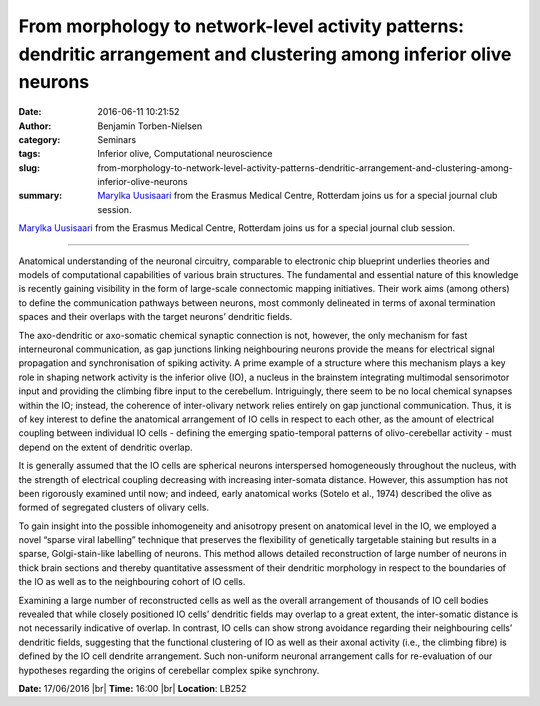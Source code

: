 From morphology to network-level activity patterns: dendritic arrangement and clustering among inferior olive neurons
#####################################################################################################################
:date: 2016-06-11 10:21:52
:author: Benjamin Torben-Nielsen
:category: Seminars
:tags: Inferior olive, Computational neuroscience
:slug: from-morphology-to-network-level-activity-patterns-dendritic-arrangement-and-clustering-among-inferior-olive-neurons
:summary: `Marylka Uusisaari`_ from the Erasmus Medical Centre, Rotterdam joins us for a special journal club session.

`Marylka Uusisaari`_ from the Erasmus Medical Centre, Rotterdam joins us for a special journal club session.

---------------

Anatomical understanding of the neuronal circuitry, comparable to electronic chip blueprint underlies theories and models of computational capabilities of various brain structures. The fundamental and essential nature of this knowledge is recently gaining visibility in the form of large-scale connectomic mapping initiatives. Their work aims (among others) to define the communication pathways between neurons, most commonly delineated in terms of axonal termination spaces and their overlaps with the target neurons’ dendritic fields. 

The axo-dendritic or axo-somatic chemical synaptic connection is not, however, the only mechanism for fast interneuronal communication, as gap junctions linking neighbouring neurons provide the means for electrical signal propagation and synchronisation of spiking activity. A prime example of a structure where this mechanism plays a key role in shaping network activity is the inferior olive (IO), a nucleus in the brainstem integrating multimodal sensorimotor input and providing the climbing fibre input to the cerebellum. Intriguingly, there seem to be no local chemical synapses within the IO; instead, the coherence of inter-olivary network relies entirely on gap junctional communication. Thus, it is of key interest to define the anatomical arrangement of IO cells in respect to each other, as the amount of electrical coupling between individual IO cells - defining the emerging spatio-temporal patterns of olivo-cerebellar activity - must depend on the extent of dendritic overlap. 

It is generally assumed that the IO cells are spherical neurons interspersed homogeneously throughout the nucleus, with the strength of electrical coupling decreasing with increasing inter-somata distance. However, this assumption has not been rigorously examined until now; and indeed, early anatomical works (Sotelo et al., 1974) described the olive as formed of segregated clusters of olivary cells. 

To gain insight into the possible inhomogeneity and anisotropy present on anatomical level in the IO, we employed a novel “sparse viral labelling” technique that preserves the flexibility of genetically targetable staining but results in a sparse, Golgi-stain-like labelling of neurons. This method allows detailed reconstruction of large number of neurons in thick brain sections and thereby quantitative assessment of their dendritic morphology in respect to the boundaries of the IO as well as to the neighbouring cohort of IO cells. 

Examining a large number of reconstructed cells as well as the overall arrangement of thousands of IO cell bodies revealed that while closely positioned IO cells’ dendritic fields may overlap to a great extent, the inter-somatic distance is not necessarily indicative of overlap. In contrast, IO cells can show strong avoidance regarding their neighbouring cells’ dendritic fields, suggesting that the functional clustering of IO as well as their axonal activity (i.e., the climbing fibre) is defined by the IO cell dendrite arrangement. Such non-uniform neuronal arrangement calls for re-evaluation of our hypotheses regarding the origins of cerebellar complex spike synchrony.


**Date:** 17/06/2016 |br|
**Time:** 16:00 |br|
**Location**: LB252

.. _Marylka Uusisaari: https://scholar.google.co.in/citations?hl=en&user=Nadz-doAAAAJ&view_op=list_works&sortby=pubdate

.. |br| raw:: html

    <br />

